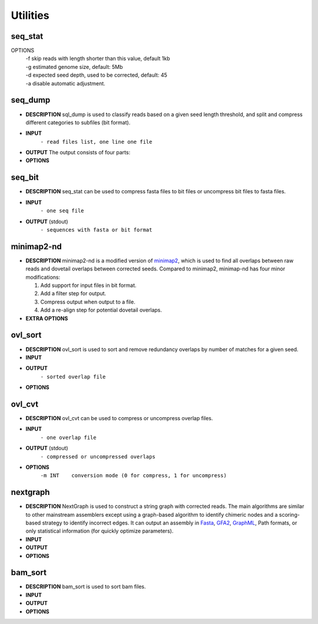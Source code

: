 Utilities
=========

seq\_stat
---------

.. glossary::

  DESCRIPTION
    seq\_stat can be used to perform some simple statistics (such as length distribution, total amount of data and sequencing depth) on the input data, and give the recommended minimum seed length.

  INPUT
    - read files list, one line one file

  OUTPUT (stdout)
    - Read length histogram
    - Read length info.
    - Total Bases info.
    - Recommended minimum seed length

OPTIONS
  | -f skip reads with length shorter than this value, default 1kb
  | -g estimated genome size, default: 5Mb
  | -d expected seed depth, used to be corrected, default: 45
  | -a disable automatic adjustment.

seq\_dump
---------

-  **DESCRIPTION**
   sql\_dump is used to classify reads based on a given seed length
   threshold, and split and compress different categories to subfiles
   (bit format).
-  **INPUT**
    ``- read files list, one line one file``
-  **OUTPUT**
   The output consists of four parts:

   .. raw:: html

      <pre>
      - input.part*2bit (non-seed reads)
      - .input.part*idx (index of non-seed reads)
      - input.seed*2bit (seed reads)
      - .input.seed*idx (index of seed reads)
      </pre>

-  **OPTIONS**

   .. raw:: html

      <pre>
          -f minimum read length
          -s minimum seed length
          -b block size (Mb or Gb, < 16Gb)
          -n number of seed subfiles in total
          -d output directory
      </pre>

seq\_bit
--------

-  **DESCRIPTION**
   seq\_stat can be used to compress fasta files to bit files or
   uncompress bit files to fasta files.
-  **INPUT**
    ``- one seq file``
-  **OUTPUT** (stdout)
    ``- sequences with fasta or bit format``

minimap2-nd
-----------

-  **DESCRIPTION**
   minimap2-nd is a modified version of
   `minimap2 <https://github.com/lh3/minimap2>`__, which is used to find
   all overlaps between raw reads and dovetail overlaps between
   corrected seeds. Compared to minimap2, minimap-nd has four minor
   modifications:

   1. Add support for input files in bit format.
   2. Add a filter step for output.
   3. Compress output when output to a file.
   4. Add a re-align step for potential dovetail overlaps.

-  **EXTRA OPTIONS**

   .. raw:: html

      <pre>
          --step [1|2|3] preset options for NextDenovo [required]
          --minlen INT   min overlap length [500]
          --minmatch INT min match length [100]
          --minide FLOAT min identity [0.05]
          --mode [1|2]   re-align mode, 1:fast mode, low accuracy 2:slow mode, high accuracy [2]
          --kn INT       k-mer size (no larger than 28), used to re-align [17]
          --wn INT       minizer window size, used to re-align [10]
          --cn INT       do re-align for every INT reads [20]
          --maxhan1 INT  max over hang length, used to re-align [5000]
          --maxhan2 INT  max over hang length, used to filter contained reads [500]
      </pre>

ovl\_sort
---------

-  **DESCRIPTION**
   ovl\_sort is used to sort and remove redundancy overlaps by number of
   matches for a given seed.
-  **INPUT**

   .. raw:: html

      <pre>
      - overlap files, one line one file. 
      - index file of seeds need to be sorted.
      </pre>

-  **OUTPUT**
    ``- sorted overlap file``
-  **OPTIONS**

   .. raw:: html

      <pre>
          -i  index file of seeds need to be sorted [required]
          -m  set max total available buffer size, suffix K/M/G [40G]
          -t  number of threads to use [8]
          -k  max depth of each overlap, should <= average sequencing depth [40]
          -l  max over hang length to filter [300]
          -o  output file name [required]
          -d  temporary directory [$CWD]
      </pre>

ovl\_cvt
--------

-  **DESCRIPTION**
   ovl\_cvt can be used to compress or uncompress overlap files.
-  **INPUT**
    ``- one overlap file``
-  **OUTPUT** (stdout)
    ``- compressed or uncompressed overlaps``
-  **OPTIONS**
    ``-m INT    conversion mode (0 for compress, 1 for uncompress)``

nextgraph
---------

-  **DESCRIPTION**
   NextGraph is used to construct a string graph with corrected reads.
   The main algorithms are similar to other mainstream assemblers except
   using a graph-based algorithm to identify chimeric nodes and a
   scoring-based strategy to identify incorrect edges. It can output an
   assembly in `Fasta <https://en.wikipedia.org/wiki/FASTA_format>`__,
   `GFA2 <https://github.com/GFA-spec/GFA-spec/blob/master/GFA2.md>`__,
   `GraphML <https://en.wikipedia.org/wiki/GraphML>`__, Path formats, or
   only statistical information (for quickly optimize parameters).
-  **INPUT**

   .. raw:: html

      <pre>
      - read files list, one line one file
      - overlap files list, one line one file
      </pre> 

-  **OUTPUT**

   .. raw:: html

      <pre>
      - assembly statistical information
      - assembly sequences
      </pre>

-  **OPTIONS**

   .. raw:: html

      <pre>
          -f [FILE]                       input seq list [required]
          -o [FILE]                       output file [stdout]
          -c                              disable pre-filter chimeric reads 
          -G                              retain potential chimeric edges 
          -k                              delete complex bubble paths 
          -A                              output alternative contigs 
          -a --out_format [INT]           output format, 0=None, 1=fasta, 2=graphml, 3=gfa2, 4=path [1]
          -E --out_ctg_len [INT]          min contig length for output [1000]
          -q --out_spath_len [INT]        min short branch len for output, 0=disable [0]
          -i --min_ide [FLOAT]            min identity of alignments [0.10]
          -I --min_ide_ratio [FLOAT]      min test-to-best identity ratio [0.70]
          -S --min_sco_ratio [FLOAT]      min test-to-best aligned length ratio [0.40]
          -r --max_sco_ratio [FLOAT]      max test-to-best score ratio of a low quality edge [0.50]
          -M --min_mat_ratio [FLOAT]      min test-to-best aligned matches ratio [0.90]
          -T --min_depth_ratio [FLOAT]    min test-to-best depth ratio of an edge [0.60]
          -N --min_node_count [1,2]       min valid nodes of a read [2]
          -u --min_con_count [1,2]        min contained number to filter contained reads [2]
          -w --min_edge_cov [INT]         min depth of an edge [3]
          -D --bfs_depth [INT]            depth of BFS to identify chimeric nodes [2]
          -P --bfs_depth_multi [INT]      max depth multiple of a node for BFS [2]
          -m --min_depth_multi [FLOAT]    min depth multiple of a repeat node [1.50]
          -n --max_depth_multi [FLOAT]    max depth multiple of a node [2000.00]
          -B --bubble_len [INT]           max len of a bubble [500]
          -C --cpath_len [INT]            max len of a compound path [20]
          -z --zbranch_len [INT]          max len of a z branch [8]
          -l --sbranch_len [INT]          max len of a short branch [15]
          -L --sloop_len [INT]            max len of a short loop [10]
          -t --max_hang_len [INT]         max over hang length of dovetails [500]
          -F --fuzz_len [INT]             fuzz len for trans-reduction [1000]
      </pre>

bam\_sort
---------

-  **DESCRIPTION**
   bam\_sort is used to sort bam files.
-  **INPUT**

   .. raw:: html

      <pre>
      - bam file need to be sorted.
      </pre>

-  **OUTPUT**

   .. raw:: html

      <pre>
      - sorted bam file.
      - index file.
      </pre>

-  **OPTIONS**

   .. raw:: html

      <pre>
          -m INT     Set maximum memory per thread; suffix K/M/G recognized [1024M]
          -o FILE    Write final output to FILE rather than standard output
          -T PREFIX  Write temporary files to PREFIX.nnnn.bam
          -@ INT     Number of additional threads to use [0]
          -i         Write index file
      </pre>


